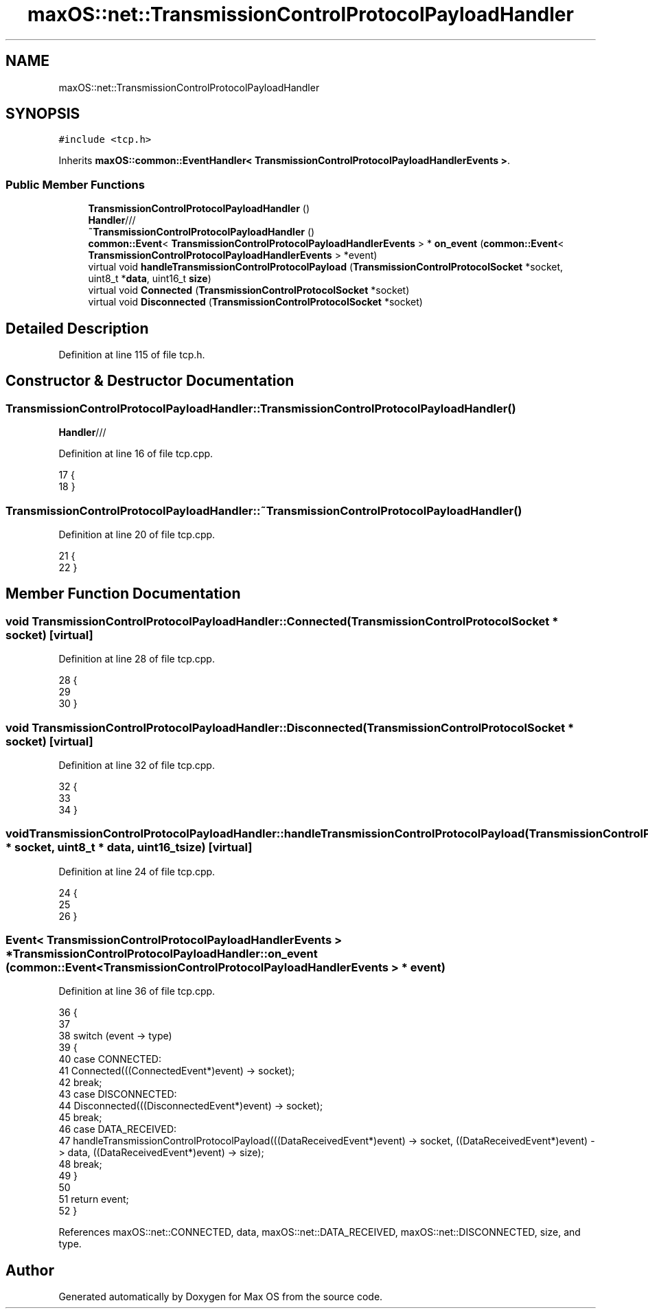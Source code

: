 .TH "maxOS::net::TransmissionControlProtocolPayloadHandler" 3 "Mon Jan 8 2024" "Version 0.1" "Max OS" \" -*- nroff -*-
.ad l
.nh
.SH NAME
maxOS::net::TransmissionControlProtocolPayloadHandler
.SH SYNOPSIS
.br
.PP
.PP
\fC#include <tcp\&.h>\fP
.PP
Inherits \fBmaxOS::common::EventHandler< TransmissionControlProtocolPayloadHandlerEvents >\fP\&.
.SS "Public Member Functions"

.in +1c
.ti -1c
.RI "\fBTransmissionControlProtocolPayloadHandler\fP ()"
.br
.RI "\fBHandler\fP/// "
.ti -1c
.RI "\fB~TransmissionControlProtocolPayloadHandler\fP ()"
.br
.ti -1c
.RI "\fBcommon::Event\fP< \fBTransmissionControlProtocolPayloadHandlerEvents\fP > * \fBon_event\fP (\fBcommon::Event\fP< \fBTransmissionControlProtocolPayloadHandlerEvents\fP > *event)"
.br
.ti -1c
.RI "virtual void \fBhandleTransmissionControlProtocolPayload\fP (\fBTransmissionControlProtocolSocket\fP *socket, uint8_t *\fBdata\fP, uint16_t \fBsize\fP)"
.br
.ti -1c
.RI "virtual void \fBConnected\fP (\fBTransmissionControlProtocolSocket\fP *socket)"
.br
.ti -1c
.RI "virtual void \fBDisconnected\fP (\fBTransmissionControlProtocolSocket\fP *socket)"
.br
.in -1c
.SH "Detailed Description"
.PP 
Definition at line 115 of file tcp\&.h\&.
.SH "Constructor & Destructor Documentation"
.PP 
.SS "TransmissionControlProtocolPayloadHandler::TransmissionControlProtocolPayloadHandler ()"

.PP
\fBHandler\fP/// 
.PP
Definition at line 16 of file tcp\&.cpp\&.
.PP
.nf
17 {
18 }
.fi
.SS "TransmissionControlProtocolPayloadHandler::~TransmissionControlProtocolPayloadHandler ()"

.PP
Definition at line 20 of file tcp\&.cpp\&.
.PP
.nf
21 {
22 }
.fi
.SH "Member Function Documentation"
.PP 
.SS "void TransmissionControlProtocolPayloadHandler::Connected (\fBTransmissionControlProtocolSocket\fP * socket)\fC [virtual]\fP"

.PP
Definition at line 28 of file tcp\&.cpp\&.
.PP
.nf
28                                                                                             {
29 
30 }
.fi
.SS "void TransmissionControlProtocolPayloadHandler::Disconnected (\fBTransmissionControlProtocolSocket\fP * socket)\fC [virtual]\fP"

.PP
Definition at line 32 of file tcp\&.cpp\&.
.PP
.nf
32                                                                                                {
33 
34 }
.fi
.SS "void TransmissionControlProtocolPayloadHandler::handleTransmissionControlProtocolPayload (\fBTransmissionControlProtocolSocket\fP * socket, uint8_t * data, uint16_t size)\fC [virtual]\fP"

.PP
Definition at line 24 of file tcp\&.cpp\&.
.PP
.nf
24                                                                                                                                                {
25 
26 }
.fi
.SS "\fBEvent\fP< \fBTransmissionControlProtocolPayloadHandlerEvents\fP > * TransmissionControlProtocolPayloadHandler::on_event (\fBcommon::Event\fP< \fBTransmissionControlProtocolPayloadHandlerEvents\fP > * event)"

.PP
Definition at line 36 of file tcp\&.cpp\&.
.PP
.nf
36                                                                                                                                                                          {
37 
38     switch (event -> type)
39     {
40         case CONNECTED:
41             Connected(((ConnectedEvent*)event) -> socket);
42             break;
43         case DISCONNECTED:
44             Disconnected(((DisconnectedEvent*)event) -> socket);
45             break;
46         case DATA_RECEIVED:
47             handleTransmissionControlProtocolPayload(((DataReceivedEvent*)event) -> socket, ((DataReceivedEvent*)event) -> data, ((DataReceivedEvent*)event) -> size);
48             break;
49     }
50 
51     return event;
52 }
.fi
.PP
References maxOS::net::CONNECTED, data, maxOS::net::DATA_RECEIVED, maxOS::net::DISCONNECTED, size, and type\&.

.SH "Author"
.PP 
Generated automatically by Doxygen for Max OS from the source code\&.
